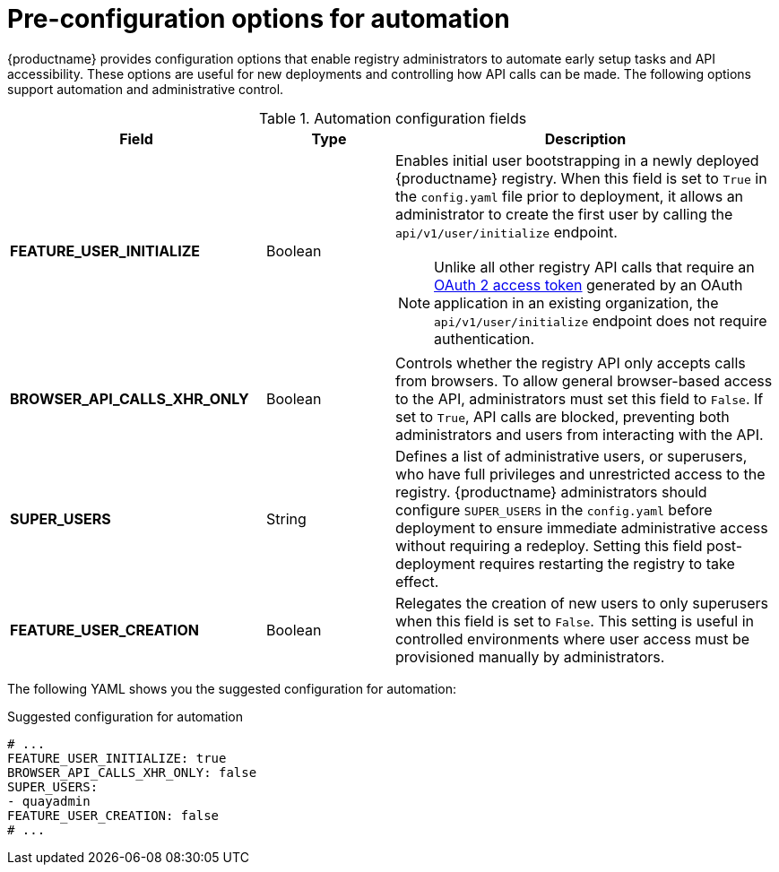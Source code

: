 :_mod-docs-content-type: CONCEPT
[id="config-preconfigure-automation"]
= Pre-configuration options for automation

{productname} provides configuration options that enable registry administrators to automate early setup tasks and API accessibility. These options are useful for new deployments and controlling how API calls can be made. The following options support automation and administrative control. 

.Automation configuration fields
[cols="2a,1a,3a",options="header"]
|===
| Field | Type | Description| *FEATURE_USER_INITIALIZE* |Boolean | Enables initial user bootstrapping in a newly deployed {productname} registry. When this field is set to `True` in the `config.yaml` file prior to deployment, it allows an administrator to create the first user by calling the `api/v1/user/initialize` endpoint.

[NOTE]
====
Unlike all other registry API calls that require an link:https://docs.redhat.com/en/documentation/red_hat_quay/{producty}/html/red_hat_quay_api_guide/token-overview[OAuth 2 access token] generated by an OAuth application in an existing organization, the `api/v1/user/initialize` endpoint does not require authentication.
====

| *BROWSER_API_CALLS_XHR_ONLY* |Boolean | Controls whether the registry API only accepts calls from browsers. To allow general browser-based access to the API, administrators must set this field to `False`. If set to `True`, API calls are blocked, preventing both administrators and users from interacting with the API.

| *SUPER_USERS* |String | Defines a list of administrative users, or superusers, who have full privileges and unrestricted access to the registry. {productname} administrators should configure `SUPER_USERS` in the `config.yaml` before deployment to ensure immediate administrative access without requiring a redeploy. Setting this field post-deployment requires restarting the registry to take effect.

| *FEATURE_USER_CREATION* |Boolean | Relegates the creation of new users to only superusers when this field is set to `False`. This setting is useful in controlled environments where user access must be provisioned manually by administrators.
|===

The following YAML shows you the suggested configuration for automation:

.Suggested configuration for automation
[source,yaml]
----
# ...
FEATURE_USER_INITIALIZE: true
BROWSER_API_CALLS_XHR_ONLY: false
SUPER_USERS:
- quayadmin
FEATURE_USER_CREATION: false
# ...
----

